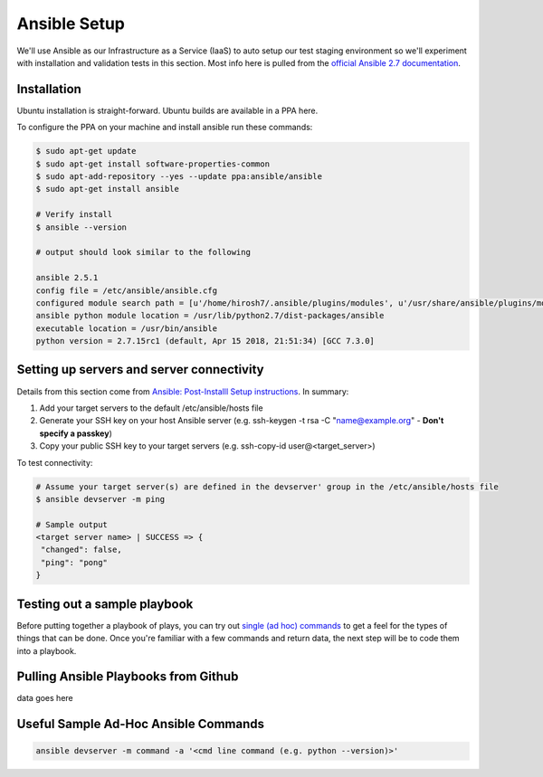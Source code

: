 Ansible Setup
=============

We'll use Ansible as our Infrastructure as a Service (IaaS) to auto setup our test staging environment so we'll
experiment with installation and validation tests in this section. Most info here is pulled from the
`official Ansible 2.7 documentation <https://docs.ansible.com/ansible/latest/index.html>`_.

Installation
~~~~~~~~~~~~
Ubuntu installation is straight-forward. Ubuntu builds are available in a PPA here.

To configure the PPA on your machine and install ansible run these commands:

.. code:: bash

   $ sudo apt-get update
   $ sudo apt-get install software-properties-common
   $ sudo apt-add-repository --yes --update ppa:ansible/ansible
   $ sudo apt-get install ansible

   # Verify install
   $ ansible --version

   # output should look similar to the following

   ansible 2.5.1
   config file = /etc/ansible/ansible.cfg
   configured module search path = [u'/home/hirosh7/.ansible/plugins/modules', u'/usr/share/ansible/plugins/modules']
   ansible python module location = /usr/lib/python2.7/dist-packages/ansible
   executable location = /usr/bin/ansible
   python version = 2.7.15rc1 (default, Apr 15 2018, 21:51:34) [GCC 7.3.0]

Setting up servers and server connectivity
~~~~~~~~~~~~~~~~~~~~~~~~~~~~~~~~~~~~~~~~~~
Details from this section come from `Ansible: Post-Installl Setup instructions
<https://hvops.com/articles/ansible-post-install/>`_. In summary:

1) Add your target servers to the default /etc/ansible/hosts file
2) Generate your SSH key on your host Ansible server (e.g. ssh-keygen -t rsa -C "name@example.org" -
   **Don't specify a passkey**)
3) Copy your public SSH key to your target servers (e.g. ssh-copy-id user@<target_server>)

To test connectivity:

.. code:: bash

   # Assume your target server(s) are defined in the devserver' group in the /etc/ansible/hosts file
   $ ansible devserver -m ping

   # Sample output
   <target server name> | SUCCESS => {
    "changed": false,
    "ping": "pong"
   }

Testing out a sample playbook
~~~~~~~~~~~~~~~~~~~~~~~~~~~~~
Before putting together a playbook of plays, you can try out `single (ad hoc) commands
<https://docs.ansible.com/ansible/2.5/user_guide/intro_adhoc.html>`_ to get a feel for the
types of things that can be done. Once you're familiar with a few commands and return data, the next step will be to
code them into a playbook.

Pulling Ansible Playbooks from Github
~~~~~~~~~~~~~~~~~~~~~~~~~~~~~~~~~~~~~
data goes here

Useful Sample Ad-Hoc Ansible Commands
~~~~~~~~~~~~~~~~~~~~~~~~~~~~~~~~~~~~~

.. code:: bash

   ansible devserver -m command -a '<cmd line command (e.g. python --version)>'



